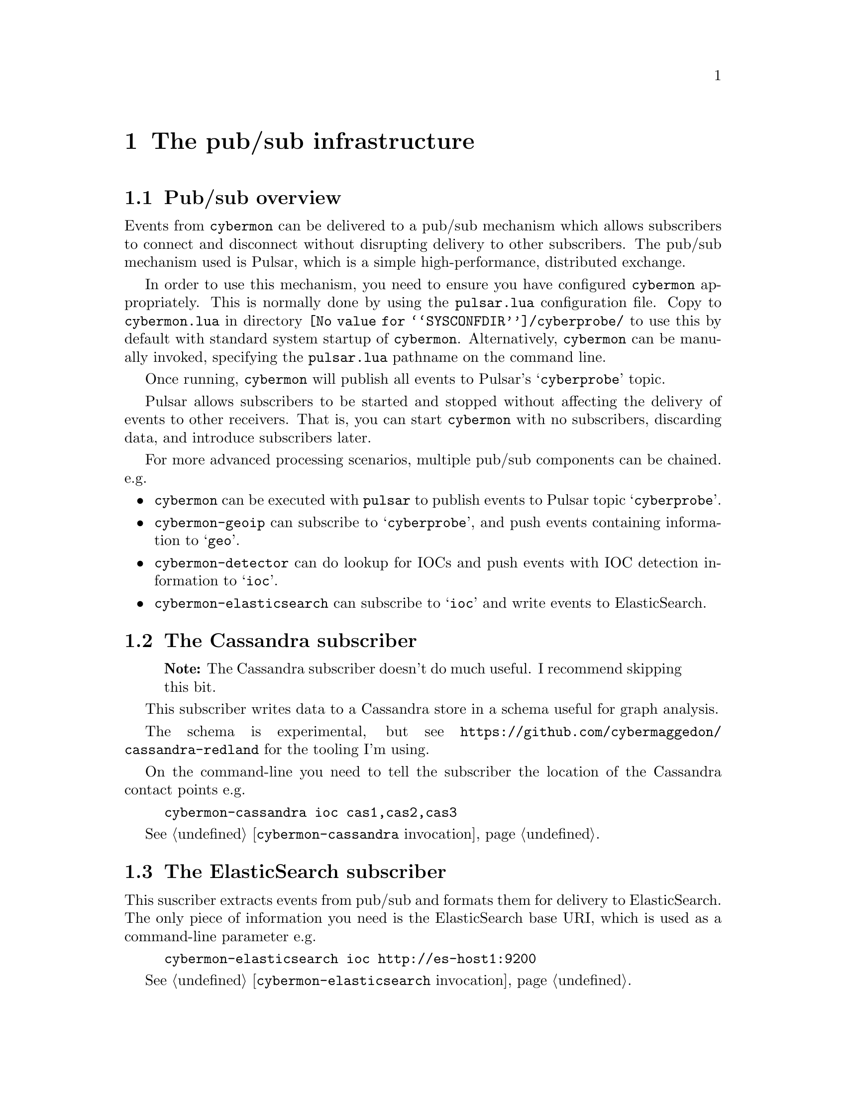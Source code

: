 
@node The pub/sub infrastructure
@chapter The pub/sub infrastructure

@menu
* Pub/sub overview::
* The Cassandra subscriber::
* The ElasticSearch subscriber::
* The Gaffer subscriber::
* The debug monitor subscriber::
@end menu

@comment ----------------------------------------------------------------------

@node Pub/sub overview
@section Pub/sub overview

@cindex @command{cybermon}, pub/sub
@cindex Pub/sub delivery

Events from @command{cybermon} can be delivered to a pub/sub mechanism which
allows subscribers to connect and disconnect without disrupting delivery
to other subscribers.  The pub/sub mechanism used is Pulsar, which is a
simple high-performance, distributed exchange.

In order to use this mechanism, you need to ensure you have configured
@command{cybermon} appropriately.  This is normally done by using the
@file{pulsar.lua} configuration file.  Copy to @file{cybermon.lua} in directory
@file{@value{SYSCONFDIR}/cyberprobe/} to use this by default with standard
system startup of @command{cybermon}.
Alternatively, @command{cybermon} can be manually
invoked, specifying the @file{pulsar.lua} pathname on the command line.

Once running, @command{cybermon} will publish all events
to Pulsar's @samp{cyberprobe} topic.

Pulsar allows subscribers to be started and stopped without affecting the
delivery of events to other receivers.  That is, you can start
@command{cybermon} with no subscribers, discarding data, and introduce
subscribers later.

For more advanced processing scenarios, multiple pub/sub components can be
chained.  e.g.

@itemize @bullet

@item
@command{cybermon} can be executed with @file{pulsar} to publish
events to Pulsar topic @samp{cyberprobe}.

@item
@command{cybermon-geoip} can subscribe to @samp{cyberprobe}, and push
events containing information to @samp{geo}.

@item
@command{cybermon-detector} can do lookup for IOCs and push events with IOC
detection information to @samp{ioc}.

@item
@command{cybermon-elasticsearch} can subscribe to @samp{ioc} and write events to
ElasticSearch.

@end itemize

@comment ----------------------------------------------------------------------

@node The Cassandra subscriber
@section The Cassandra subscriber

@quotation Note
The Cassandra subscriber doesn't do much useful.  I recommend skipping this
bit.
@end quotation

@cindex @command{cybermon-cassandra}, invocation
@cindex Cassandra
@cindex Apache Cassandra
@cindex Graph store

This subscriber writes data to a Cassandra store in a schema useful for
graph analysis.

The schema is experimental, but see
@url{https://github.com/cybermaggedon/cassandra-redland} for the tooling
I'm using.

On the command-line you need to tell the subscriber the location
of the Cassandra contact points e.g.

@example
cybermon-cassandra ioc cas1,cas2,cas3
@end example

See @ref{@command{cybermon-cassandra} invocation}.


@comment ----------------------------------------------------------------------

@node The ElasticSearch subscriber
@section The ElasticSearch subscriber

@cindex @command{cybermon-elasticsearch}, invocation
@cindex ElasticSearch

This suscriber extracts events from pub/sub and formats them for delivery
to ElasticSearch.  The only piece of information you need is the ElasticSearch
base URI, which is used as a command-line parameter e.g.

@example
cybermon-elasticsearch ioc http://es-host1:9200
@end example

See @ref{@command{cybermon-elasticsearch} invocation}.

@comment ----------------------------------------------------------------------

@node The Gaffer subscriber
@section The Gaffer subscriber

@cindex @command{cybermon-gaffer}, invocation
@cindex Gaffer
@cindex Graph store

@heading About Gaffer

Gaffer is a graph database built on top of Accumulo, Zookeeper
and Hadoop.  This subscriber writes IP, TCP and UDP communication information
into the
graph.  If you want to use this, get familiar with Gaffer.
Gaffer development is hosted on Github at
@url{https://github.com/gchq/Gaffer}, and I maintain Gaffer containers here:

@table @url

@item https://hub.docker.com/r/cybermaggedon/wildfly-gaffer/
Gaffer component, provides REST interface running in a Wildfly container.

@item https://hub.docker.com/r/cybermaggedon/accumulo-gaffer/
Accumulo component, with added Gaffer operator library which is necessary
to be able to use Gaffer on Accumulo.

@item https://hub.docker.com/r/cybermaggedon/zookeeper/
Zookeeper container, which is required by Accumulo.

@item https://hub.docker.com/r/cybermaggedon/hadooop/
Hadoop container, which is required by Accumulo.

@end table

@heading Running Gaffer

To get started, you can run a Gaffer system by launching with the minimal
set of containers:

@example

GAFFER_VERSION=1.1.2

# Run Hadoop
docker run -d --name hadoop cybermaggedon/hadoop:2.8.1

# Run Zookeeper
docker run -d --name zookeeper \
      cybermaggedon/zookeeper:3.4.10b

# Run Accumulo
docker run -d --name accumulo --link zookeeper:zookeeper \
      --link hadoop:hadoop \
      cybermaggedon/accumulo-gaffer:$@{GAFFER_VERSION@}

# Run Wildfly, exposing port 8080.
docker run -d --name wildfly --link zookeeper:zookeeper \
  --link hadoop:hadoop --link accumulo:accumulo \
  -p 8080:8080 \
  cybermaggedon/wildfly-gaffer:$@{GAFFER_VERSION@}

@end example

The Gaffer/Wildfly component takes about 30 seconds to bed in.  Once working,
you can check the status of Gaffer by interacting with the REST API.  This
command should return the Graph schema, which is a JSON object:

@example
wget -q -O- http://localhost:8080/rest/v1/graph/schema
@end example

You can fetch the entire graph using this command.  Initially, the graph will
be empty.  This command may take a long while to run once the graph is loaded
with loads of data:

@example
wget -q -O- --header 'Content-Type: application/json' \
  --post-data '
  @{"class": "uk.gov.gchq.gaffer.operation.impl.get.GetAllElements"@}
  ' http://localhost:8080/rest/v2/graph/operations/execute
@end example

@heading Linking to @command{cybermon}

On the command-line you need to tell the subscriber the location
of the Gaffer REST API. e.g.

@example
cybermon-gaffer ioc \
    http://localhost:8080/rest/v1
@end example

See @ref{@command{cybermon-gaffer} invocation}.

@comment ----------------------------------------------------------------------

@node The debug monitor subscriber
@section The debug monitor subscriber

@cindex @command{cybermon-monitor}, invocation

The @command{cybermon-monitor} subscriber is a subscriber which takes
events and writes human-readable output on standard output.  This is a
useful means to verify that @command{cyberprobe}, @command{cybermon} and
pub/sub are configured correctly.

See @ref{@command{cybermon-monitor} invocation}.

